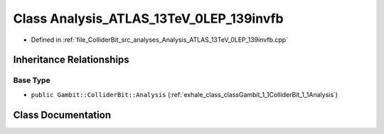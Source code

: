 .. _exhale_class_classGambit_1_1ColliderBit_1_1Analysis__ATLAS__13TeV__0LEP__139invfb:

Class Analysis_ATLAS_13TeV_0LEP_139invfb
========================================

- Defined in :ref:`file_ColliderBit_src_analyses_Analysis_ATLAS_13TeV_0LEP_139invfb.cpp`


Inheritance Relationships
-------------------------

Base Type
*********

- ``public Gambit::ColliderBit::Analysis`` (:ref:`exhale_class_classGambit_1_1ColliderBit_1_1Analysis`)


Class Documentation
-------------------


.. doxygenclass:: Gambit::ColliderBit::Analysis_ATLAS_13TeV_0LEP_139invfb
   :project: GAMBIT
   :members:
   :protected-members:
   :undoc-members: